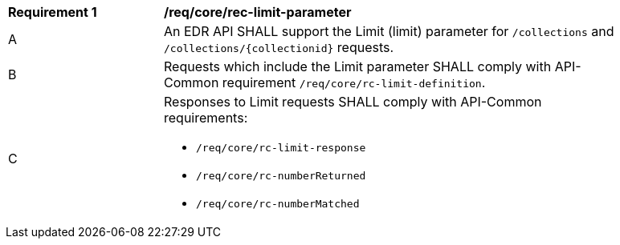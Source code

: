 [[req_core_rec-limit-parameter]]
[width="90%",cols="2,6a"]
|===
^|*Requirement {counter:req-id}* |*/req/core/rec-limit-parameter*
^|A |An EDR API SHALL support the Limit (limit) parameter for `/collections` and `/collections/{collectionid}` requests.
^|B |Requests which include the Limit parameter SHALL comply with API-Common requirement `/req/core/rc-limit-definition`.
^|C |Responses to Limit requests SHALL comply with API-Common requirements:

* `/req/core/rc-limit-response`
* `/req/core/rc-numberReturned`
* `/req/core/rc-numberMatched`
|===
